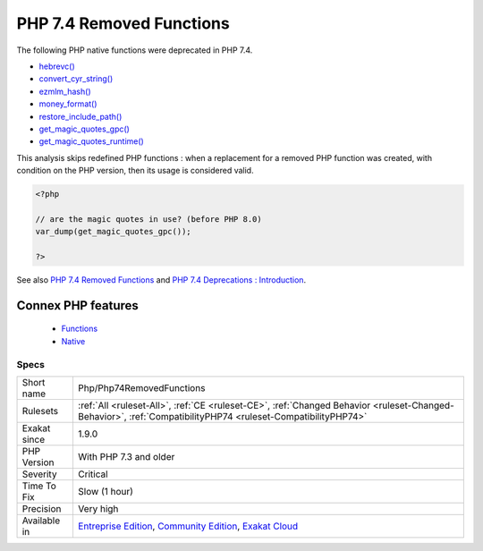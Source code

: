 .. _php-php74removedfunctions:


.. _php-7.4-removed-functions:

PHP 7.4 Removed Functions
+++++++++++++++++++++++++

.. meta::
	:description:
		PHP 7.4 Removed Functions: The following PHP native functions were deprecated in PHP 7.
	:twitter:card: summary_large_image
	:twitter:site: @exakat
	:twitter:title: PHP 7.4 Removed Functions
	:twitter:description: PHP 7.4 Removed Functions: The following PHP native functions were deprecated in PHP 7
	:twitter:creator: @exakat
	:twitter:image:src: https://www.exakat.io/wp-content/uploads/2020/06/logo-exakat.png
	:og:image: https://www.exakat.io/wp-content/uploads/2020/06/logo-exakat.png
	:og:title: PHP 7.4 Removed Functions
	:og:type: article
	:og:description: The following PHP native functions were deprecated in PHP 7
	:og:url: https://exakat.readthedocs.io/en/latest/Reference/Rules/PHP 7.4 Removed Functions.html
	:og:locale: en

.. raw:: html


	<script type="application/ld+json">{"@context":"https:\/\/schema.org","@graph":[{"@type":"WebPage","@id":"https:\/\/php-tips.readthedocs.io\/en\/latest\/Reference\/Rules\/Php\/Php74RemovedFunctions.html","url":"https:\/\/php-tips.readthedocs.io\/en\/latest\/Reference\/Rules\/Php\/Php74RemovedFunctions.html","name":"PHP 7.4 Removed Functions","isPartOf":{"@id":"https:\/\/www.exakat.io\/"},"datePublished":"Fri, 10 Jan 2025 09:46:18 +0000","dateModified":"Fri, 10 Jan 2025 09:46:18 +0000","description":"The following PHP native functions were deprecated in PHP 7","inLanguage":"en-US","potentialAction":[{"@type":"ReadAction","target":["https:\/\/exakat.readthedocs.io\/en\/latest\/PHP 7.4 Removed Functions.html"]}]},{"@type":"WebSite","@id":"https:\/\/www.exakat.io\/","url":"https:\/\/www.exakat.io\/","name":"Exakat","description":"Smart PHP static analysis","inLanguage":"en-US"}]}</script>

The following PHP native functions were deprecated in PHP 7.4.

* `hebrevc() <https://www.php.net/hebrevc>`_
* `convert_cyr_string() <https://www.php.net/convert_cyr_string>`_
* `ezmlm_hash() <https://www.php.net/ezmlm_hash>`_
* `money_format() <https://www.php.net/money_format>`_
* `restore_include_path() <https://www.php.net/restore_include_path>`_
* `get_magic_quotes_gpc() <https://www.php.net/get_magic_quotes_gpc>`_
* `get_magic_quotes_runtime() <https://www.php.net/get_magic_quotes_runtime>`_

This analysis skips redefined PHP functions : when a replacement for a removed PHP function was created, with condition on the PHP version, then its usage is considered valid.

.. code-block:: php
   
   <?php
   
   // are the magic quotes in use? (before PHP 8.0)
   var_dump(get_magic_quotes_gpc());
   
   ?>

See also `PHP 7.4 Removed Functions <https://www.php.net/manual/en/migration74.incompatible.php#migration70.incompatible.removed-functions>`_ and `PHP 7.4 Deprecations : Introduction <https://wiki.php.net/rfc/deprecations_php_7_4#introduction>`_.

Connex PHP features
-------------------

  + `Functions <https://php-dictionary.readthedocs.io/en/latest/dictionary/function.ini.html>`_
  + `Native <https://php-dictionary.readthedocs.io/en/latest/dictionary/native.ini.html>`_


Specs
_____

+--------------+-----------------------------------------------------------------------------------------------------------------------------------------------------------------------------------------+
| Short name   | Php/Php74RemovedFunctions                                                                                                                                                               |
+--------------+-----------------------------------------------------------------------------------------------------------------------------------------------------------------------------------------+
| Rulesets     | :ref:`All <ruleset-All>`, :ref:`CE <ruleset-CE>`, :ref:`Changed Behavior <ruleset-Changed-Behavior>`, :ref:`CompatibilityPHP74 <ruleset-CompatibilityPHP74>`                            |
+--------------+-----------------------------------------------------------------------------------------------------------------------------------------------------------------------------------------+
| Exakat since | 1.9.0                                                                                                                                                                                   |
+--------------+-----------------------------------------------------------------------------------------------------------------------------------------------------------------------------------------+
| PHP Version  | With PHP 7.3 and older                                                                                                                                                                  |
+--------------+-----------------------------------------------------------------------------------------------------------------------------------------------------------------------------------------+
| Severity     | Critical                                                                                                                                                                                |
+--------------+-----------------------------------------------------------------------------------------------------------------------------------------------------------------------------------------+
| Time To Fix  | Slow (1 hour)                                                                                                                                                                           |
+--------------+-----------------------------------------------------------------------------------------------------------------------------------------------------------------------------------------+
| Precision    | Very high                                                                                                                                                                               |
+--------------+-----------------------------------------------------------------------------------------------------------------------------------------------------------------------------------------+
| Available in | `Entreprise Edition <https://www.exakat.io/entreprise-edition>`_, `Community Edition <https://www.exakat.io/community-edition>`_, `Exakat Cloud <https://www.exakat.io/exakat-cloud/>`_ |
+--------------+-----------------------------------------------------------------------------------------------------------------------------------------------------------------------------------------+


